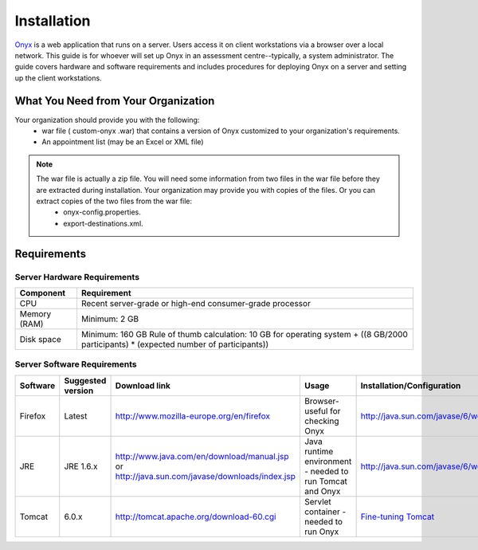 Installation
============

`Onyx <https://www.obiba.org/pages/products/onyx/>`_ is a web application that runs on a server. Users access it on client workstations via a browser over a local network.
This guide is for whoever will set up Onyx in an assessment centre--typically, a system administrator. 
The guide covers hardware and software requirements and includes procedures for deploying Onyx on a server and setting up the client
workstations.

.. _what-you-need-from-your-organization:

What You Need from Your Organization
------------------------------------

Your organization should provide you with the following:
  * war file ( custom-onyx .war) that contains a version of Onyx customized to your organization's requirements.
  * An appointment list (may be an Excel or XML file)

.. note::

  The war file is actually a zip file. You will need some information from two files in the war file before they are extracted during installation. Your organization may provide you with copies of the files. Or you can extract copies of the two files from the war file:
    * onyx-config.properties.
    * export-destinations.xml.

Requirements
------------

Server Hardware Requirements
~~~~~~~~~~~~~~~~~~~~~~~~~~~~

============ ===============
Component    Requirement
============ ===============
CPU	         Recent server-grade or high-end consumer-grade processor
Memory (RAM) Minimum: 2 GB
Disk space	 Minimum: 160 GB Rule of thumb calculation: 10 GB for operating system + ((8 GB/2000 participants) * (expected number of participants))
============ ===============

Server Software Requirements
~~~~~~~~~~~~~~~~~~~~~~~~~~~~

.. list-table::
  :widths: 10 10 20 40 20
  :header-rows: 1

  * - Software
    - Suggested version
    - Download link
    - Usage
    - Installation/Configuration
  * - Firefox
    - Latest
    - `<http://www.mozilla-europe.org/en/firefox>`_
    - Browser- useful for checking Onyx
    - `<http://java.sun.com/javase/6/webnotes/install/index.htm>`_
  * - JRE
    - JRE 1.6.x
    - | `<http://www.java.com/en/download/manual.jsp>`_
      | or
      | `<http://java.sun.com/javase/downloads/index.jsp>`_
    - Java runtime environment - needed to run Tomcat and Onyx
    - `<http://java.sun.com/javase/6/webnotes/install/index.htm>`_
  * - Tomcat
    - 6.0.x
    - `<http://tomcat.apache.org/download-60.cgi>`_
    - Servlet container - needed to run Onyx
    - `Fine-tuning Tomcat <http://onyxdoc.obiba.org/en/latest/admin/configuration.html#Fine-tuning-tomcat>`_

